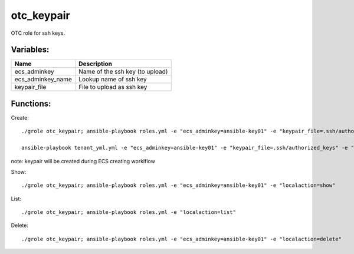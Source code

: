 otc_keypair
===========

OTC role for ssh keys.

Variables:
^^^^^^^^^^

+-------------------------+-----------------------------------------------------------+
| Name                    | Description                                               |
+=========================+===========================================================+
| ecs_adminkey            | Name of the ssh key (to upload)                           |
+-------------------------+-----------------------------------------------------------+
| ecs_adminkey_name       | Lookup name of ssh key                                    |
+-------------------------+-----------------------------------------------------------+
| keypair_file            | File to upload as ssh key                                 |
+-------------------------+-----------------------------------------------------------+


Functions:
^^^^^^^^^^

Create::

    ./grole otc_keypair; ansible-playbook roles.yml -e "ecs_adminkey=ansible-key01" -e "keypair_file=.ssh/authorized_keys" -e "localaction=create"

    ansible-playbook tenant_yml.yml -e "ecs_adminkey=ansible-key01" -e "keypair_file=.ssh/authorized_keys" -e "localaction=create"

note: keypair will be created during ECS creating worklflow

Show::

    ./grole otc_keypair; ansible-playbook roles.yml -e "ecs_adminkey=ansible-key01" -e "localaction=show"

List::

    ./grole otc_keypair; ansible-playbook roles.yml -e "localaction=list"

Delete::

    ./grole otc_keypair; ansible-playbook roles.yml -e "ecs_adminkey=ansible-key01" -e "localaction=delete"
